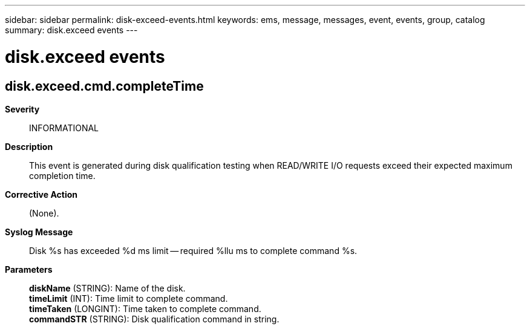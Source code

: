 ---
sidebar: sidebar
permalink: disk-exceed-events.html
keywords: ems, message, messages, event, events, group, catalog
summary: disk.exceed events
---

= disk.exceed events
:toclevels: 1
:hardbreaks:
:nofooter:
:icons: font
:linkattrs:
:imagesdir: ./media/

== disk.exceed.cmd.completeTime
*Severity*::
INFORMATIONAL
*Description*::
This event is generated during disk qualification testing when READ/WRITE I/O requests exceed their expected maximum completion time.
*Corrective Action*::
(None).
*Syslog Message*::
Disk %s has exceeded %d ms limit -- required %llu ms to complete command %s.
*Parameters*::
*diskName* (STRING): Name of the disk.
*timeLimit* (INT): Time limit to complete command.
*timeTaken* (LONGINT): Time taken to complete command.
*commandSTR* (STRING): Disk qualification command in string.
